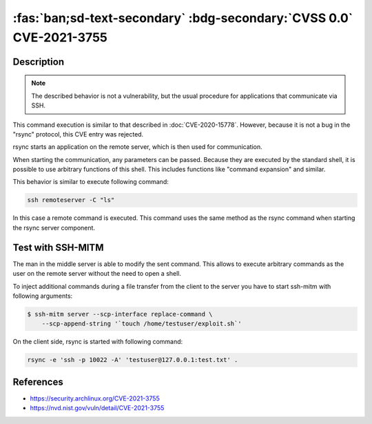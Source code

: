 .. _cve-2021-3755:

:fas:`ban;sd-text-secondary` :bdg-secondary:`CVSS 0.0` CVE-2021-3755
====================================================================

.. card::

    :bdg-secondary:`CVSS 0.0` NVD score not yet provided.
    ^^^
    **Rejected** A command injection vulnerability was found in Rsync.
    An attacker can use this vulnerability to execute arbitrary commands
    on a remote host via arguments passed to Rsync for a copy operation.
    The attacker needs to know the SSH login password to be able to exploit this issue.
    +++
    **Affected Software:**

    * rsync

    :fas:`check;sd-text-success` integrated in SSH-MITM


Description
-----------

.. note::

    The described behavior is not a vulnerability, but the usual procedure for applications that communicate via SSH.

This command execution is similar to that described in :doc:`CVE-2020-15778`.
However, because it is not a bug in the "rsync" protocol, this CVE entry was rejected.

rsync starts an application on the remote server, which is then used for communication.

When starting the communication, any parameters can be passed. Because they are executed by the standard shell, it is possible to use arbitrary functions of this shell. This includes functions like "command expansion" and similar.

This behavior is similar to execute following command:

.. code-block::

    ssh remoteserver -C "ls"

In this case a remote command is executed. This command uses the same method as the rsync command when starting the rsync server component.

Test with SSH-MITM
------------------

The man in the middle server is able to modify the sent command.
This allows to execute arbitrary commands as the user on the remote server without the need to open a shell.

To inject additional commands during a file transfer from the client to the server you have to start
ssh-mitm with following arguments:

.. code-block:: bash

    $ ssh-mitm server --scp-interface replace-command \
        --scp-append-string '`touch /home/testuser/exploit.sh`'

On the client side, rsync is started with following command:

.. code-block:: bash

    rsync -e 'ssh -p 10022 -A' 'testuser@127.0.0.1:test.txt' .



References
----------

* https://security.archlinux.org/CVE-2021-3755
* https://nvd.nist.gov/vuln/detail/CVE-2021-3755
